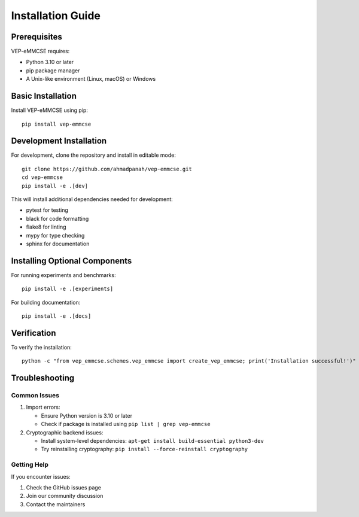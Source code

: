 Installation Guide
==================

Prerequisites
------------

VEP-eMMCSE requires:

- Python 3.10 or later
- pip package manager
- A Unix-like environment (Linux, macOS) or Windows

Basic Installation
----------------

Install VEP-eMMCSE using pip::

    pip install vep-emmcse

Development Installation
----------------------

For development, clone the repository and install in editable mode::

    git clone https://github.com/ahmadpanah/vep-emmcse.git
    cd vep-emmcse
    pip install -e .[dev]

This will install additional dependencies needed for development:

- pytest for testing
- black for code formatting
- flake8 for linting
- mypy for type checking
- sphinx for documentation

Installing Optional Components
---------------------------

For running experiments and benchmarks::

    pip install -e .[experiments]

For building documentation::

    pip install -e .[docs]

Verification
-----------

To verify the installation::

    python -c "from vep_emmcse.schemes.vep_emmcse import create_vep_emmcse; print('Installation successful!')"

Troubleshooting
--------------

Common Issues
~~~~~~~~~~~~

1. Import errors:
   
   - Ensure Python version is 3.10 or later
   - Check if package is installed using ``pip list | grep vep-emmcse``

2. Cryptographic backend issues:
   
   - Install system-level dependencies: ``apt-get install build-essential python3-dev``
   - Try reinstalling cryptography: ``pip install --force-reinstall cryptography``

Getting Help
~~~~~~~~~~~

If you encounter issues:

1. Check the GitHub issues page
2. Join our community discussion
3. Contact the maintainers
